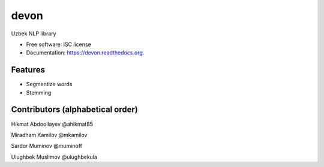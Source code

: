 ===============================
devon
===============================

.. image:: https://img.shields.io/pypi/v/devon.svg
        :target: https://pypi.python.org/pypi/devon

.. image:: https://img.shields.io/travis/muminoff/devon.svg
        :target: https://travis-ci.org/muminoff/devon

.. image:: https://readthedocs.org/projects/devon/badge/?version=latest
        :target: https://readthedocs.org/projects/devon/?badge=latest
        :alt: Documentation Status


Uzbek NLP library

* Free software: ISC license
* Documentation: https://devon.readthedocs.org.

Features
--------

* Segmentize words
* Stemming

Contributors (alphabetical order)
---------

Hikmat Abdoollayev @ahikmat85

Miradham Kamilov @mkamilov

Sardor Muminov @muminoff

Ulughbek Muslimov @ulughbekula
